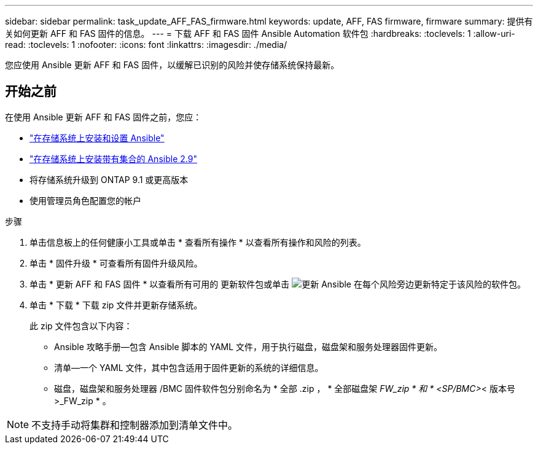 ---
sidebar: sidebar 
permalink: task_update_AFF_FAS_firmware.html 
keywords: update, AFF, FAS firmware, firmware 
summary: 提供有关如何更新 AFF 和 FAS 固件的信息。 
---
= 下载 AFF 和 FAS 固件 Ansible Automation 软件包
:hardbreaks:
:toclevels: 1
:allow-uri-read: 
:toclevels: 1
:nofooter: 
:icons: font
:linkattrs: 
:imagesdir: ./media/


[role="lead"]
您应使用 Ansible 更新 AFF 和 FAS 固件，以缓解已识别的风险并使存储系统保持最新。



== 开始之前

在使用 Ansible 更新 AFF 和 FAS 固件之前，您应：

* link:https://netapp.io/2018/10/08/getting-started-with-netapp-and-ansible-install-ansible/["在存储系统上安装和设置 Ansible"^]
* link:https://netapp.io/2019/09/17/coming-together-nicely/["在存储系统上安装带有集合的 Ansible 2.9"^]
* 将存储系统升级到 ONTAP 9.1 或更高版本
* 使用管理员角色配置您的帐户


.步骤
. 单击信息板上的任何健康小工具或单击 * 查看所有操作 * 以查看所有操作和风险的列表。
. 单击 * 固件升级 * 可查看所有固件升级风险。
. 单击 * 更新 AFF 和 FAS 固件 * 以查看所有可用的 更新软件包或单击 image:update_ansible.png["更新 Ansible"] 在每个风险旁边更新特定于该风险的软件包。
. 单击 * 下载 * 下载 zip 文件并更新存储系统。
+
此 zip 文件包含以下内容：

+
** Ansible 攻略手册—包含 Ansible 脚本的 YAML 文件，用于执行磁盘，磁盘架和服务处理器固件更新。
** 清单—一个 YAML 文件，其中包含适用于固件更新的系统的详细信息。
** 磁盘，磁盘架和服务处理器 /BMC 固件软件包分别命名为 * 全部 .zip ， * 全部磁盘架 _FW_zip * 和 * <SP/BMC>_< 版本号 >_FW_zip * 。





NOTE: 不支持手动将集群和控制器添加到清单文件中。
